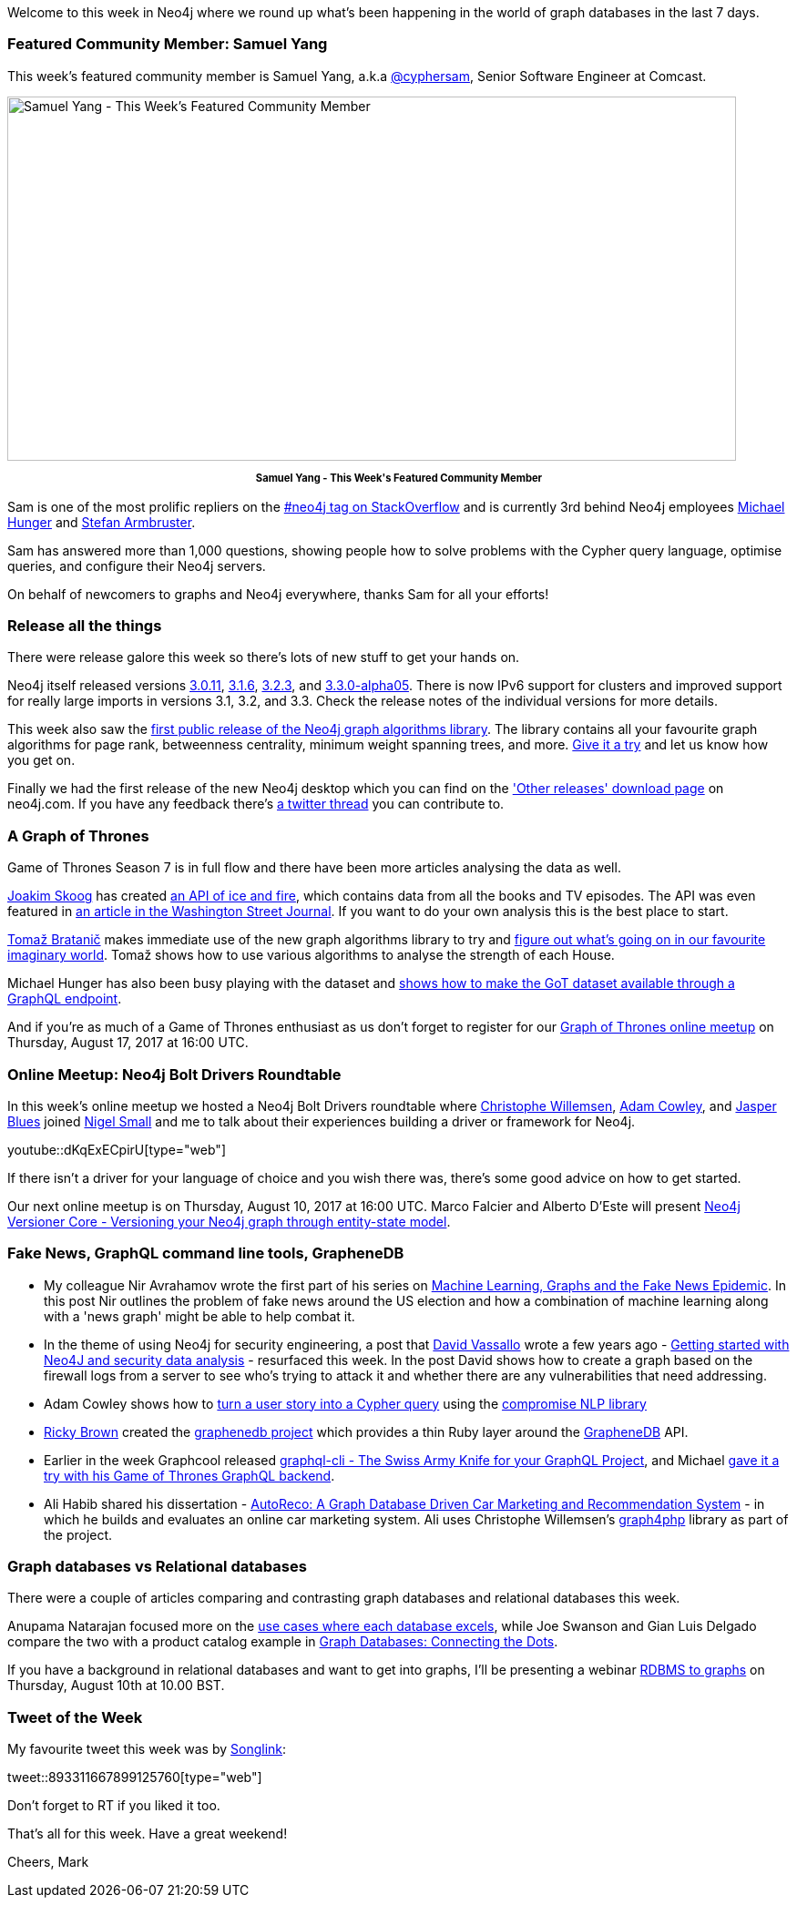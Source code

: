 ﻿:linkattrs:
:type: "web"


////
[Keywords/Tags:]
<insert-tags-here>




[Meta Description:]
Discover what's new in the Neo4j community for the week of 5 August 2017, including projects around <insert-topics-here>


[Primary Image File Name:]
this-week-neo4j-5-august-2017.jpg


[Primary Image Alt Text:]
Explore everything that's happening in the Neo4j community for the week of 5 August 2017


[Headline:]
This Week in Neo4j – 5 August 2017


[Body copy:]
////


Welcome to this week in Neo4j where we round up what's been happening in the world of graph databases in the last 7 days. 


=== Featured Community Member: Samuel Yang


This week’s featured community member is Samuel Yang, a.k.a https://stackoverflow.com/users/974731/cybersam[@cyphersam^], Senior Software Engineer at Comcast.


[role="image-heading"]
image::https://s3.amazonaws.com/dev.assets.neo4j.com/wp-content/uploads/20170804051905/this-week-in-neo4j-5-august-2017.jpg["Samuel Yang - This Week's Featured Community Member", 800, 400, class="alignnone size-full wp-image-66813"]


++++
<p style="font-size: .8em; line-height: 1.5em;" align="center">
<strong>
Samuel Yang - This Week's Featured Community Member
</strong>
</p>
++++


Sam is one of the most prolific repliers on the https://stackoverflow.com/questions/tagged/neo4j[#neo4j tag on StackOverflow^] and is currently 3rd behind Neo4j employees https://twitter.com/mesirii[Michael Hunger^] and https://twitter.com/darthvader42?lang=en[Stefan Armbruster^].


Sam has answered more than 1,000 questions, showing people how to solve problems with the Cypher query language, optimise queries, and configure their Neo4j servers. 


On behalf of newcomers to graphs and Neo4j everywhere, thanks Sam for all your efforts!


=== Release all the things


There were release galore this week so there's lots of new stuff to get your hands on.


Neo4j itself released versions https://neo4j.com/release-notes/neo4j-3-0-11/[3.0.11^], https://neo4j.com/release-notes/neo4j-3-1-6/[3.1.6^], https://neo4j.com/release-notes/neo4j-3-2-3/[3.2.3^], and https://neo4j.com/release-notes/neo4j-3-3-0-alpha05/[3.3.0-alpha05^]. There is now IPv6 support for clusters and improved support for really large imports in versions 3.1, 3.2, and 3.3. Check the release notes of the individual versions for more details.


This week also saw the https://neo4j.com/blog/efficient-graph-algorithms-neo4j/[first public release of the Neo4j graph algorithms library^]. The library contains all your favourite graph algorithms for page rank, betweenness centrality, minimum weight spanning trees, and more. https://github.com/neo4j-contrib/neo4j-graph-algorithms/releases[Give it a try^] and let us know how you get on.


Finally we had the first release of the new Neo4j desktop which you can find on the https://neo4j.com/download/other-releases/['Other releases' download page^] on neo4j.com.  If you have any feedback there's https://twitter.com/mesirii/status/892721591242690560[a twitter thread^] you can contribute to.


=== A Graph of Thrones


Game of Thrones Season 7 is in full flow and there have been more articles analysing the data as well. 


https://twitter.com/j_skoog[Joakim Skoog^] has created https://www.anapioficeandfire.com/[an API of ice and fire^], which contains data from all the books and TV episodes. The API was even featured in https://www.wsj.com/articles/fans-geek-out-over-game-of-thrones-data-1499877067?mod=e2tw[an article in the Washington Street Journal^]. If you want to do your own analysis this is the best place to start. 


https://twitter.com/tb_tomaz[Tomaž Bratanič^] makes immediate use of the new graph algorithms library to try and https://tbgraph.wordpress.com/2017/07/30/neo4j-got-graph-analysis/[figure out what's going on in our favourite imaginary world^]. Tomaž shows how to use various algorithms to analyse the strength of each House.  


Michael Hunger has also been busy playing with the dataset and https://medium.com/@mesirii/a-game-of-data-and-graphql-97ee2ca297ce[shows how to make the GoT dataset available through a GraphQL endpoint^].


And if you're as much of a Game of Thrones enthusiast as us don't forget to register for our https://www.meetup.com/Neo4j-Online-Meetup/events/242060500/[Graph of Thrones online meetup^] on Thursday, August 17, 2017 at 16:00 UTC.


=== Online Meetup: Neo4j Bolt Drivers Roundtable


In this week’s online meetup we hosted a Neo4j Bolt Drivers roundtable where https://twitter.com/ikwattro[Christophe Willemsen^], https://twitter.com/adamcowley[Adam Cowley^], and https://twitter.com/bluesjasper[Jasper Blues^] joined https://twitter.com/technige[Nigel Small^] and me to talk about their experiences building a driver or framework for Neo4j.


youtube::dKqExECpirU[type={type}]


If there isn't a driver for your language of choice and you wish there was, there's some good advice on how to get started.


Our next online meetup is on Thursday, August 10, 2017 at 16:00 UTC. Marco Falcier and Alberto D'Este will present https://www.meetup.com/Neo4j-Online-Meetup/[Neo4j Versioner Core - Versioning your Neo4j graph through entity-state model^]. 


=== Fake News, GraphQL command line tools, GrapheneDB


*  My colleague Nir Avrahamov wrote the first part of his series on https://neo4j.com/blog/machine-learning-graphs-fake-news-epidemic-part-1/[Machine Learning, Graphs and the Fake News Epidemic^]. In this post Nir outlines the problem of fake news around the US election and how a combination of machine learning along with a 'news graph' might be able to help combat it.


* In the theme of using Neo4j for security engineering, a post that https://twitter.com/dave_vassallo[David Vassallo^] wrote a few years ago - http://blog.davidvassallo.me/2014/08/03/getting-started-with-neo4j-and-security-data-analysis/[Getting started with Neo4J and security data analysis^] - resurfaced this week. In the post David shows how to create a graph based on the firewall logs from a server to see who's trying to attack it and whether there are any vulnerabilities that need addressing.


* Adam Cowley shows how to https://github.com/adam-cowley/cypherify-userstory[turn a user story into a Cypher query^] using the https://www.npmjs.com/package/compromise[compromise NLP library^] 


* link:++https://twitter.com/_ricky_brown_++[Ricky Brown^] created the https://github.com/rickybrown/graphenedb[graphenedb project^] which provides a thin Ruby layer around the https://www.graphenedb.com/[GrapheneDB^] API. 


* Earlier in the week Graphcool released https://www.graph.cool/blog/2017-08-01-graphql-config-and-cli-aeghee3di9/#graphql-cli-the-swiss-army-knife-for-your-graphql-project[graphql-cli - The Swiss Army Knife for your GraphQL Project^], and Michael https://medium.com/@mesirii/first-steps-with-graphcools-graphql-command-line-tools-3aa137271420[gave it a try with his Game of Thrones GraphQL backend^].


* Ali Habib shared his dissertation - https://github.com/habiba29/Dissertation[AutoReco: A Graph Database Driven Car Marketing and Recommendation System^] - in which he builds and evaluates an online car marketing system. Ali uses Christophe Willemsen's https://github.com/graphaware/reco4php[graph4php^] library as part of the project.


=== Graph databases vs Relational databases


There were a couple of articles comparing and contrasting graph databases and relational databases this week.


Anupama Natarajan focused more on the http://www.anupamanatarajan.com/2017/07/graph-database-vs-relational-database.html[use cases where each database excels^], while Joe Swanson and Gian Luis Delgado compare the two with a product catalog example in http://blog.westmonroepartners.com/graph-databases-connecting-dots/[Graph Databases: Connecting the Dots^]. 


If you have a background in relational databases and want to get into graphs, I'll be presenting a webinar https://info.neo4j.com/170810-register.html[RDBMS to graphs^] on Thursday, August 10th at 10.00 BST.




=== Tweet of the Week


My favourite tweet this week was by https://twitter.com/songlink_[Songlink^]:

tweet::893311667899125760[type={type}]


Don't forget to RT if you liked it too. 


That’s all for this week. Have a great weekend!

Cheers, Mark